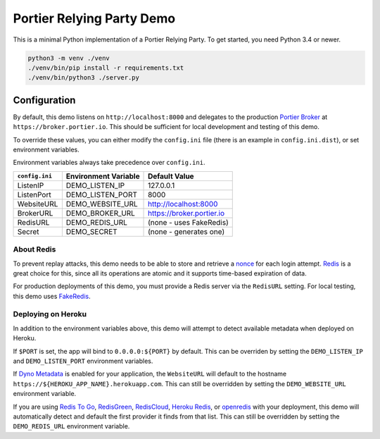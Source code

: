 Portier Relying Party Demo
==========================

This is a minimal Python implementation of a Portier Relying Party.
To get started, you need Python 3.4 or newer.

.. code-block:: bash

    python3 -m venv ./venv
    ./venv/bin/pip install -r requirements.txt
    ./venv/bin/python3 ./server.py

Configuration
-------------

By default, this demo listens on ``http://localhost:8000`` and delegates to the
production `Portier Broker`_ at ``https://broker.portier.io``. This should be
sufficient for local development and testing of this demo.

To override these values, you can either modify the ``config.ini`` file (there
is an example in ``config.ini.dist``), or set environment variables.

Environment variables always take precedence over ``config.ini``.

============== ==================== =========================
``config.ini`` Environment Variable Default Value
============== ==================== =========================
ListenIP       DEMO_LISTEN_IP       127.0.0.1
ListenPort     DEMO_LISTEN_PORT     8000
WebsiteURL     DEMO_WEBSITE_URL     http://localhost:8000
BrokerURL      DEMO_BROKER_URL      https://broker.portier.io
RedisURL       DEMO_REDIS_URL       (none - uses FakeRedis)
Secret         DEMO_SECRET          (none - generates one)
============== ==================== =========================

About Redis
^^^^^^^^^^^

To prevent replay attacks, this demo needs to be able to store and retrieve a
`nonce`_ for each login attempt. `Redis`_ is a great choice for this, since all
its operations are atomic and it supports time-based expiration of data.

For production deployments of this demo, you must provide a Redis server via the
``RedisURL`` setting. For local testing, this demo uses `FakeRedis`_.

Deploying on Heroku
^^^^^^^^^^^^^^^^^^^

In addition to the environment variables above, this demo will attempt to detect
available metadata when deployed on Heroku.

If ``$PORT`` is set, the app will bind to ``0.0.0.0:${PORT}`` by default. This
can be overriden by setting the ``DEMO_LISTEN_IP`` and ``DEMO_LISTEN_PORT``
environment variables.

If `Dyno Metadata`_ is enabled for your application, the ``WebsiteURL`` will
default to the hostname ``https://${HEROKU_APP_NAME}.herokuapp.com``. This can
still be overridden by setting the ``DEMO_WEBSITE_URL`` environment variable.

If you are using `Redis To Go`_, `RedisGreen`_, `RedisCloud`_, `Heroku Redis`_,
or `openredis`_ with your deployment, this demo will automatically detect and
default the first provider it finds from that list. This can still be overridden
by setting the ``DEMO_REDIS_URL`` environment variable.

.. _Portier Broker: https://github.com/portier/portier-broker
.. _FakeRedis: https://github.com/jamesls/fakeredis
.. _Redis: http://redis.io/
.. _nonce: https://en.wikipedia.org/wiki/Cryptographic_nonce
.. _Dyno Metadata: https://devcenter.heroku.com/articles/dyno-metadata
.. _Redis To Go: https://elements.heroku.com/addons/redistogo
.. _RedisGreen: https://elements.heroku.com/addons/redisgreen
.. _RedisCloud: https://elements.heroku.com/addons/rediscloud
.. _Heroku Redis: https://elements.heroku.com/addons/heroku-redis
.. _openredis: https://elements.heroku.com/addons/openredis
